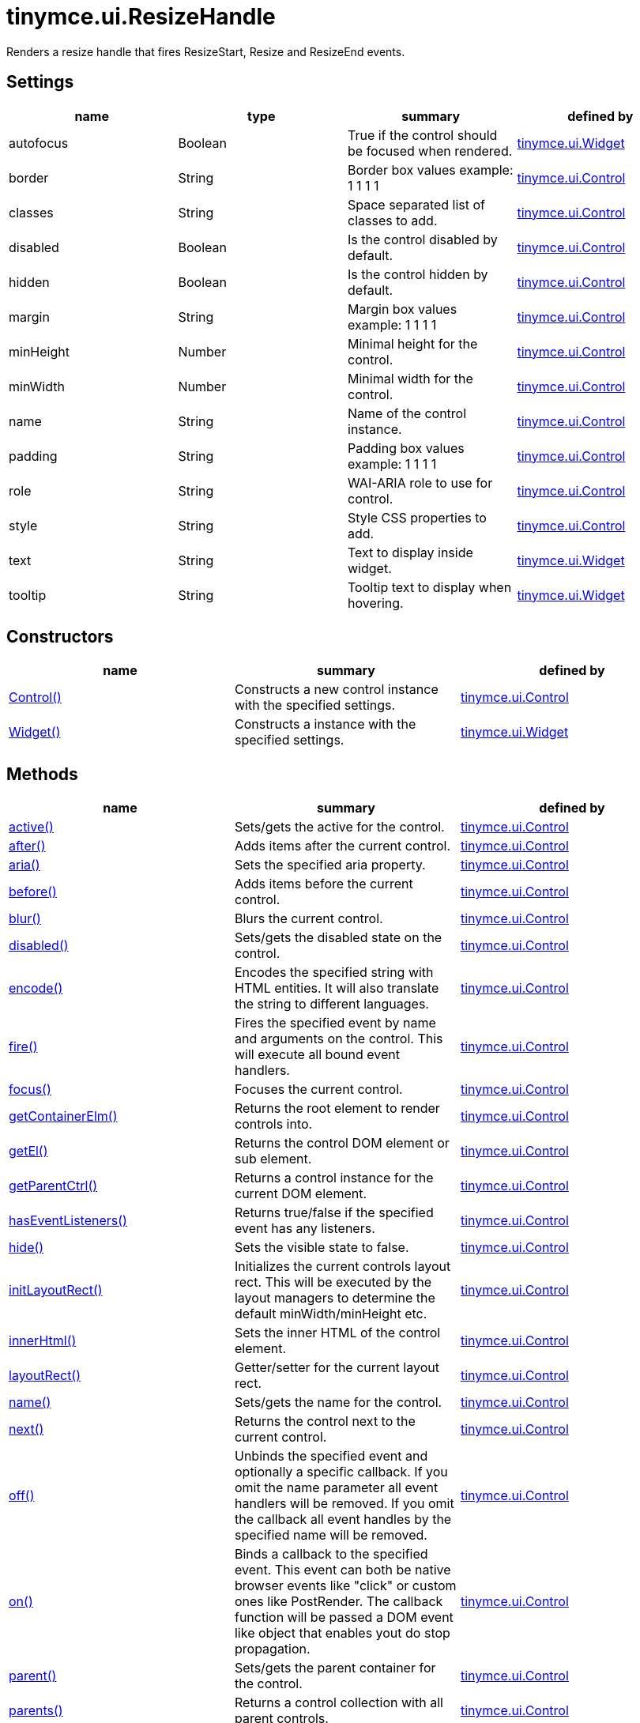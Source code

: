 = tinymce.ui.ResizeHandle

Renders a resize handle that fires ResizeStart, Resize and ResizeEnd events.

[[settings]]
== Settings

[cols=",,,",options="header",]
|===
|name |type |summary |defined by
|autofocus |[.param-type]#Boolean# |True if the control should be focused when rendered. |link:/docs-4x/api/tinymce.ui/tinymce.ui.widget[tinymce.ui.Widget]
|border |[.param-type]#String# |Border box values example: 1 1 1 1 |link:/docs-4x/api/tinymce.ui/tinymce.ui.control[tinymce.ui.Control]
|classes |[.param-type]#String# |Space separated list of classes to add. |link:/docs-4x/api/tinymce.ui/tinymce.ui.control[tinymce.ui.Control]
|disabled |[.param-type]#Boolean# |Is the control disabled by default. |link:/docs-4x/api/tinymce.ui/tinymce.ui.control[tinymce.ui.Control]
|hidden |[.param-type]#Boolean# |Is the control hidden by default. |link:/docs-4x/api/tinymce.ui/tinymce.ui.control[tinymce.ui.Control]
|margin |[.param-type]#String# |Margin box values example: 1 1 1 1 |link:/docs-4x/api/tinymce.ui/tinymce.ui.control[tinymce.ui.Control]
|minHeight |[.param-type]#Number# |Minimal height for the control. |link:/docs-4x/api/tinymce.ui/tinymce.ui.control[tinymce.ui.Control]
|minWidth |[.param-type]#Number# |Minimal width for the control. |link:/docs-4x/api/tinymce.ui/tinymce.ui.control[tinymce.ui.Control]
|name |[.param-type]#String# |Name of the control instance. |link:/docs-4x/api/tinymce.ui/tinymce.ui.control[tinymce.ui.Control]
|padding |[.param-type]#String# |Padding box values example: 1 1 1 1 |link:/docs-4x/api/tinymce.ui/tinymce.ui.control[tinymce.ui.Control]
|role |[.param-type]#String# |WAI-ARIA role to use for control. |link:/docs-4x/api/tinymce.ui/tinymce.ui.control[tinymce.ui.Control]
|style |[.param-type]#String# |Style CSS properties to add. |link:/docs-4x/api/tinymce.ui/tinymce.ui.control[tinymce.ui.Control]
|text |[.param-type]#String# |Text to display inside widget. |link:/docs-4x/api/tinymce.ui/tinymce.ui.widget[tinymce.ui.Widget]
|tooltip |[.param-type]#String# |Tooltip text to display when hovering. |link:/docs-4x/api/tinymce.ui/tinymce.ui.widget[tinymce.ui.Widget]
|===

[[constructors]]
== Constructors

[cols=",,",options="header",]
|===
|name |summary |defined by
|link:#control[Control()] |Constructs a new control instance with the specified settings. |link:/docs-4x/api/tinymce.ui/tinymce.ui.control[tinymce.ui.Control]
|link:#widget[Widget()] |Constructs a instance with the specified settings. |link:/docs-4x/api/tinymce.ui/tinymce.ui.widget[tinymce.ui.Widget]
|===

[[methods]]
== Methods

[cols=",,",options="header",]
|===
|name |summary |defined by
|link:#active[active()] |Sets/gets the active for the control. |link:/docs-4x/api/tinymce.ui/tinymce.ui.control[tinymce.ui.Control]
|link:#after[after()] |Adds items after the current control. |link:/docs-4x/api/tinymce.ui/tinymce.ui.control[tinymce.ui.Control]
|link:#aria[aria()] |Sets the specified aria property. |link:/docs-4x/api/tinymce.ui/tinymce.ui.control[tinymce.ui.Control]
|link:#before[before()] |Adds items before the current control. |link:/docs-4x/api/tinymce.ui/tinymce.ui.control[tinymce.ui.Control]
|link:#blur[blur()] |Blurs the current control. |link:/docs-4x/api/tinymce.ui/tinymce.ui.control[tinymce.ui.Control]
|link:#disabled[disabled()] |Sets/gets the disabled state on the control. |link:/docs-4x/api/tinymce.ui/tinymce.ui.control[tinymce.ui.Control]
|link:#encode[encode()] |Encodes the specified string with HTML entities. It will also translate the string to different languages. |link:/docs-4x/api/tinymce.ui/tinymce.ui.control[tinymce.ui.Control]
|link:#fire[fire()] |Fires the specified event by name and arguments on the control. This will execute all bound event handlers. |link:/docs-4x/api/tinymce.ui/tinymce.ui.control[tinymce.ui.Control]
|link:#focus[focus()] |Focuses the current control. |link:/docs-4x/api/tinymce.ui/tinymce.ui.control[tinymce.ui.Control]
|link:#getcontainerelm[getContainerElm()] |Returns the root element to render controls into. |link:/docs-4x/api/tinymce.ui/tinymce.ui.control[tinymce.ui.Control]
|link:#getel[getEl()] |Returns the control DOM element or sub element. |link:/docs-4x/api/tinymce.ui/tinymce.ui.control[tinymce.ui.Control]
|link:#getparentctrl[getParentCtrl()] |Returns a control instance for the current DOM element. |link:/docs-4x/api/tinymce.ui/tinymce.ui.control[tinymce.ui.Control]
|link:#haseventlisteners[hasEventListeners()] |Returns true/false if the specified event has any listeners. |link:/docs-4x/api/tinymce.ui/tinymce.ui.control[tinymce.ui.Control]
|link:#hide[hide()] |Sets the visible state to false. |link:/docs-4x/api/tinymce.ui/tinymce.ui.control[tinymce.ui.Control]
|link:#initlayoutrect[initLayoutRect()] |Initializes the current controls layout rect. This will be executed by the layout managers to determine the default minWidth/minHeight etc. |link:/docs-4x/api/tinymce.ui/tinymce.ui.control[tinymce.ui.Control]
|link:#innerhtml[innerHtml()] |Sets the inner HTML of the control element. |link:/docs-4x/api/tinymce.ui/tinymce.ui.control[tinymce.ui.Control]
|link:#layoutrect[layoutRect()] |Getter/setter for the current layout rect. |link:/docs-4x/api/tinymce.ui/tinymce.ui.control[tinymce.ui.Control]
|link:#name[name()] |Sets/gets the name for the control. |link:/docs-4x/api/tinymce.ui/tinymce.ui.control[tinymce.ui.Control]
|link:#next[next()] |Returns the control next to the current control. |link:/docs-4x/api/tinymce.ui/tinymce.ui.control[tinymce.ui.Control]
|link:#off[off()] |Unbinds the specified event and optionally a specific callback. If you omit the name parameter all event handlers will be removed. If you omit the callback all event handles by the specified name will be removed. |link:/docs-4x/api/tinymce.ui/tinymce.ui.control[tinymce.ui.Control]
|link:#on[on()] |Binds a callback to the specified event. This event can both be native browser events like "click" or custom ones like PostRender. The callback function will be passed a DOM event like object that enables yout do stop propagation. |link:/docs-4x/api/tinymce.ui/tinymce.ui.control[tinymce.ui.Control]
|link:#parent[parent()] |Sets/gets the parent container for the control. |link:/docs-4x/api/tinymce.ui/tinymce.ui.control[tinymce.ui.Control]
|link:#parents[parents()] |Returns a control collection with all parent controls. |link:/docs-4x/api/tinymce.ui/tinymce.ui.control[tinymce.ui.Control]
|link:#parentsandself[parentsAndSelf()] |Returns the current control and it's parents. |link:/docs-4x/api/tinymce.ui/tinymce.ui.control[tinymce.ui.Control]
|link:#postrender[postRender()] |Called after the control has been rendered. |link:/docs-4x/api/tinymce.ui/tinymce.ui.resizehandle[tinymce.ui.ResizeHandle]
|link:#prev[prev()] |Returns the control previous to the current control. |link:/docs-4x/api/tinymce.ui/tinymce.ui.control[tinymce.ui.Control]
|link:#reflow[reflow()] |Reflows the current control and it's parents. This should be used after you for example append children to the current control so that the layout managers know that they need to reposition everything. |link:/docs-4x/api/tinymce.ui/tinymce.ui.control[tinymce.ui.Control]
|link:#remove[remove()] |Removes the current control from DOM and from UI collections. |link:/docs-4x/api/tinymce.ui/tinymce.ui.widget[tinymce.ui.Widget]
|link:#renderbefore[renderBefore()] |Renders the control to the specified element. |link:/docs-4x/api/tinymce.ui/tinymce.ui.control[tinymce.ui.Control]
|link:#renderhtml[renderHtml()] |Renders the control as a HTML string. |link:/docs-4x/api/tinymce.ui/tinymce.ui.resizehandle[tinymce.ui.ResizeHandle]
|link:#repaint[repaint()] |Repaints the control after a layout operation. |link:/docs-4x/api/tinymce.ui/tinymce.ui.control[tinymce.ui.Control]
|link:#scrollintoview[scrollIntoView()] |Scrolls the current control into view. |link:/docs-4x/api/tinymce.ui/tinymce.ui.control[tinymce.ui.Control]
|link:#show[show()] |Sets the visible state to true. |link:/docs-4x/api/tinymce.ui/tinymce.ui.control[tinymce.ui.Control]
|link:#text[text()] |Sets/gets the text for the control. |link:/docs-4x/api/tinymce.ui/tinymce.ui.control[tinymce.ui.Control]
|link:#title[title()] |Sets/gets the title for the control. |link:/docs-4x/api/tinymce.ui/tinymce.ui.control[tinymce.ui.Control]
|link:#tooltip[tooltip()] |Returns the current tooltip instance. |link:/docs-4x/api/tinymce.ui/tinymce.ui.widget[tinymce.ui.Widget]
|link:#translate[translate()] |Returns the translated string. |link:/docs-4x/api/tinymce.ui/tinymce.ui.control[tinymce.ui.Control]
|link:#visible[visible()] |Sets/gets the visible for the control. |link:/docs-4x/api/tinymce.ui/tinymce.ui.control[tinymce.ui.Control]
|===

== Constructors

[[control]]
=== Control

public constructor function Control(settings:Object)

Constructs a new control instance with the specified settings.

[[parameters]]
==== Parameters

* [.param-name]#settings# [.param-type]#(Object)# - Name/value object with settings.

[[widget]]
=== Widget

public constructor function Widget(settings:Object)

Constructs a instance with the specified settings.

==== Parameters

* [.param-name]#settings# [.param-type]#(Object)# - Name/value object with settings.

== Methods

[[active]]
=== active

active(state:Boolean):Boolean, tinymce.ui.Control

Sets/gets the active for the control.

==== Parameters

* [.param-name]#state# [.param-type]#(Boolean)# - Value to set to control.

[[return-value]]
==== Return value 
anchor:returnvalue[historical anchor]

* [.return-type]#Boolean# - Current control on a set operation or current state on a get.
* link:/docs-4x/api/tinymce.ui/tinymce.ui.control[[.return-type]#tinymce.ui.Control#] - Current control on a set operation or current state on a get.

[[after]]
=== after

after(items:Array):tinymce.ui.Control

Adds items after the current control.

==== Parameters

* [.param-name]#items# [.param-type]#(Array)# - Array of items to append after this control.

==== Return value

* link:/docs-4x/api/tinymce.ui/tinymce.ui.control[[.return-type]#tinymce.ui.Control#] - Current control instance.

[[aria]]
=== aria

aria(name:String, value:String):tinymce.ui.Control

Sets the specified aria property.

==== Parameters

* [.param-name]#name# [.param-type]#(String)# - Name of the aria property to set.
* [.param-name]#value# [.param-type]#(String)# - Value of the aria property.

==== Return value

* link:/docs-4x/api/tinymce.ui/tinymce.ui.control[[.return-type]#tinymce.ui.Control#] - Current control instance.

[[before]]
=== before

before(items:Array):tinymce.ui.Control

Adds items before the current control.

==== Parameters

* [.param-name]#items# [.param-type]#(Array)# - Array of items to prepend before this control.

==== Return value

* link:/docs-4x/api/tinymce.ui/tinymce.ui.control[[.return-type]#tinymce.ui.Control#] - Current control instance.

[[blur]]
=== blur

blur():tinymce.ui.Control

Blurs the current control.

==== Return value

* link:/docs-4x/api/tinymce.ui/tinymce.ui.control[[.return-type]#tinymce.ui.Control#] - Current control instance.

[[disabled]]
=== disabled

disabled(state:Boolean):Boolean, tinymce.ui.Control

Sets/gets the disabled state on the control.

==== Parameters

* [.param-name]#state# [.param-type]#(Boolean)# - Value to set to control.

==== Return value

* [.return-type]#Boolean# - Current control on a set operation or current state on a get.
* link:/docs-4x/api/tinymce.ui/tinymce.ui.control[[.return-type]#tinymce.ui.Control#] - Current control on a set operation or current state on a get.

[[encode]]
=== encode

encode(text:String, translate:Boolean):String

Encodes the specified string with HTML entities. It will also translate the string to different languages.

==== Parameters

* [.param-name]#text# [.param-type]#(String)# - Text to entity encode.
* [.param-name]#translate# [.param-type]#(Boolean)# - False if the contents shouldn't be translated.

==== Return value

* [.return-type]#String# - Encoded and possible traslated string.

[[fire]]
=== fire

fire(name:String, args:Object, bubble:Boolean):Object

Fires the specified event by name and arguments on the control. This will execute all bound event handlers.

==== Parameters

* [.param-name]#name# [.param-type]#(String)# - Name of the event to fire.
* [.param-name]#args# [.param-type]#(Object)# - Arguments to pass to the event.
* [.param-name]#bubble# [.param-type]#(Boolean)# - Value to control bubbling. Defaults to true.

==== Return value

* [.return-type]#Object# - Current arguments object.

[[focus]]
=== focus

focus():tinymce.ui.Control

Focuses the current control.

==== Return value

* link:/docs-4x/api/tinymce.ui/tinymce.ui.control[[.return-type]#tinymce.ui.Control#] - Current control instance.

[[getcontainerelm]]
=== getContainerElm

getContainerElm():Element

Returns the root element to render controls into.

==== Return value

* [.return-type]#Element# - HTML DOM element to render into.

[[getel]]
=== getEl

getEl(suffix:String):Element

Returns the control DOM element or sub element.

==== Parameters

* [.param-name]#suffix# [.param-type]#(String)# - Suffix to get element by.

==== Return value

* [.return-type]#Element# - HTML DOM element for the current control or it's children.

[[getparentctrl]]
=== getParentCtrl

getParentCtrl(elm:Element):tinymce.ui.Control

Returns a control instance for the current DOM element.

==== Parameters

* [.param-name]#elm# [.param-type]#(Element)# - HTML dom element to get parent control from.

==== Return value

* link:/docs-4x/api/tinymce.ui/tinymce.ui.control[[.return-type]#tinymce.ui.Control#] - Control instance or undefined.

[[haseventlisteners]]
=== hasEventListeners

hasEventListeners(name:String):Boolean

Returns true/false if the specified event has any listeners.

==== Parameters

* [.param-name]#name# [.param-type]#(String)# - Name of the event to check for.

==== Return value

* [.return-type]#Boolean# - True/false state if the event has listeners.

[[hide]]
=== hide

hide():tinymce.ui.Control

Sets the visible state to false.

==== Return value

* link:/docs-4x/api/tinymce.ui/tinymce.ui.control[[.return-type]#tinymce.ui.Control#] - Current control instance.

[[initlayoutrect]]
=== initLayoutRect

initLayoutRect():Object

Initializes the current controls layout rect. This will be executed by the layout managers to determine the default minWidth/minHeight etc.

==== Return value

* [.return-type]#Object# - Layout rect instance.

[[innerhtml]]
=== innerHtml

innerHtml(html:String):tinymce.ui.Control

Sets the inner HTML of the control element.

==== Parameters

* [.param-name]#html# [.param-type]#(String)# - Html string to set as inner html.

==== Return value

* link:/docs-4x/api/tinymce.ui/tinymce.ui.control[[.return-type]#tinymce.ui.Control#] - Current control object.

[[layoutrect]]
=== layoutRect

layoutRect(newRect:Object):tinymce.ui.Control, Object

Getter/setter for the current layout rect.

==== Parameters

* [.param-name]#newRect# [.param-type]#(Object)# - Optional new layout rect.

==== Return value

* link:/docs-4x/api/tinymce.ui/tinymce.ui.control[[.return-type]#tinymce.ui.Control#] - Current control or rect object.
* [.return-type]#Object# - Current control or rect object.

[[name]]
=== name

name(value:String):String, tinymce.ui.Control

Sets/gets the name for the control.

==== Parameters

* [.param-name]#value# [.param-type]#(String)# - Value to set to control.

==== Return value

* [.return-type]#String# - Current control on a set operation or current value on a get.
* link:/docs-4x/api/tinymce.ui/tinymce.ui.control[[.return-type]#tinymce.ui.Control#] - Current control on a set operation or current value on a get.

[[next]]
=== next

next():tinymce.ui.Control

Returns the control next to the current control.

==== Return value

* link:/docs-4x/api/tinymce.ui/tinymce.ui.control[[.return-type]#tinymce.ui.Control#] - Next control instance.

[[off]]
=== off

off(name:String, callback:function):tinymce.ui.Control

Unbinds the specified event and optionally a specific callback. If you omit the name parameter all event handlers will be removed. If you omit the callback all event handles by the specified name will be removed.

==== Parameters

* [.param-name]#name# [.param-type]#(String)# - Name for the event to unbind.
* [.param-name]#callback# [.param-type]#(function)# - Callback function to unbind.

==== Return value

* link:/docs-4x/api/tinymce.ui/tinymce.ui.control[[.return-type]#tinymce.ui.Control#] - Current control object.

[[on]]
=== on

on(name:String, callback:String):tinymce.ui.Control

Binds a callback to the specified event. This event can both be native browser events like "click" or custom ones like PostRender. The callback function will be passed a DOM event like object that enables yout do stop propagation.

==== Parameters

* [.param-name]#name# [.param-type]#(String)# - Name of the event to bind. For example "click".
* [.param-name]#callback# [.param-type]#(String)# - Callback function to execute ones the event occurs.

==== Return value

* link:/docs-4x/api/tinymce.ui/tinymce.ui.control[[.return-type]#tinymce.ui.Control#] - Current control object.

[[parent]]
=== parent

parent(parent:tinymce.ui.Container):tinymce.ui.Control

Sets/gets the parent container for the control.

==== Parameters

* [.param-name]#parent# link:/docs-4x/api/tinymce.ui/tinymce.ui.container[[.param-type]#(tinymce.ui.Container)#] - Optional parent to set.

==== Return value

* link:/docs-4x/api/tinymce.ui/tinymce.ui.control[[.return-type]#tinymce.ui.Control#] - Parent control or the current control on a set action.

[[parents]]
=== parents

parents(selector:String):tinymce.ui.Collection

Returns a control collection with all parent controls.

==== Parameters

* [.param-name]#selector# [.param-type]#(String)# - Optional selector expression to find parents.

==== Return value

* link:/docs-4x/api/tinymce.ui/tinymce.ui.collection[[.return-type]#tinymce.ui.Collection#] - Collection with all parent controls.

[[parentsandself]]
=== parentsAndSelf

parentsAndSelf(selector:String):tinymce.ui.Collection

Returns the current control and it's parents.

==== Parameters

* [.param-name]#selector# [.param-type]#(String)# - Optional selector expression to find parents.

==== Return value

* link:/docs-4x/api/tinymce.ui/tinymce.ui.collection[[.return-type]#tinymce.ui.Collection#] - Collection with all parent controls.

[[postrender]]
=== postRender

postRender()

Called after the control has been rendered.

[[prev]]
=== prev

prev():tinymce.ui.Control

Returns the control previous to the current control.

==== Return value

* link:/docs-4x/api/tinymce.ui/tinymce.ui.control[[.return-type]#tinymce.ui.Control#] - Previous control instance.

[[reflow]]
=== reflow

reflow():tinymce.ui.Control

Reflows the current control and it's parents. This should be used after you for example append children to the current control so that the layout managers know that they need to reposition everything.

[[examples]]
==== Examples

[source,prettyprint]
----
container.append({type: 'button', text: 'My button'}).reflow();
----

==== Return value

* link:/docs-4x/api/tinymce.ui/tinymce.ui.control[[.return-type]#tinymce.ui.Control#] - Current control instance.

[[remove]]
=== remove

remove():tinymce.ui.Control

Removes the current control from DOM and from UI collections.

==== Return value

* link:/docs-4x/api/tinymce.ui/tinymce.ui.control[[.return-type]#tinymce.ui.Control#] - Current control instance.

[[renderbefore]]
=== renderBefore

renderBefore(elm:Element):tinymce.ui.Control

Renders the control to the specified element.

==== Parameters

* [.param-name]#elm# [.param-type]#(Element)# - Element to render to.

==== Return value

* link:/docs-4x/api/tinymce.ui/tinymce.ui.control[[.return-type]#tinymce.ui.Control#] - Current control instance.

[[renderhtml]]
=== renderHtml

renderHtml():String

Renders the control as a HTML string.

==== Return value

* [.return-type]#String# - HTML representing the control.

[[repaint]]
=== repaint

repaint()

Repaints the control after a layout operation.

[[scrollintoview]]
=== scrollIntoView

scrollIntoView(align:String):tinymce.ui.Control

Scrolls the current control into view.

==== Parameters

* [.param-name]#align# [.param-type]#(String)# - Alignment in view top|center|bottom.

==== Return value

* link:/docs-4x/api/tinymce.ui/tinymce.ui.control[[.return-type]#tinymce.ui.Control#] - Current control instance.

[[show]]
=== show

show():tinymce.ui.Control

Sets the visible state to true.

==== Return value

* link:/docs-4x/api/tinymce.ui/tinymce.ui.control[[.return-type]#tinymce.ui.Control#] - Current control instance.

[[text]]
=== text

text(value:String):String, tinymce.ui.Control

Sets/gets the text for the control.

==== Parameters

* [.param-name]#value# [.param-type]#(String)# - Value to set to control.

==== Return value

* [.return-type]#String# - Current control on a set operation or current value on a get.
* link:/docs-4x/api/tinymce.ui/tinymce.ui.control[[.return-type]#tinymce.ui.Control#] - Current control on a set operation or current value on a get.

[[title]]
=== title

title(value:String):String, tinymce.ui.Control

Sets/gets the title for the control.

==== Parameters

* [.param-name]#value# [.param-type]#(String)# - Value to set to control.

==== Return value

* [.return-type]#String# - Current control on a set operation or current value on a get.
* link:/docs-4x/api/tinymce.ui/tinymce.ui.control[[.return-type]#tinymce.ui.Control#] - Current control on a set operation or current value on a get.

[[tooltip]]
=== tooltip

tooltip():tinymce.ui.Tooltip

Returns the current tooltip instance.

==== Return value

* link:/docs-4x/api/tinymce.ui/tinymce.ui.tooltip[[.return-type]#tinymce.ui.Tooltip#] - Tooltip instance.

[[translate]]
=== translate

translate(text:String):String

Returns the translated string.

==== Parameters

* [.param-name]#text# [.param-type]#(String)# - Text to translate.

==== Return value

* [.return-type]#String# - Translated string or the same as the input.

[[visible]]
=== visible

visible(state:Boolean):Boolean, tinymce.ui.Control

Sets/gets the visible for the control.

==== Parameters

* [.param-name]#state# [.param-type]#(Boolean)# - Value to set to control.

==== Return value

* [.return-type]#Boolean# - Current control on a set operation or current state on a get.
* link:/docs-4x/api/tinymce.ui/tinymce.ui.control[[.return-type]#tinymce.ui.Control#] - Current control on a set operation or current state on a get.
